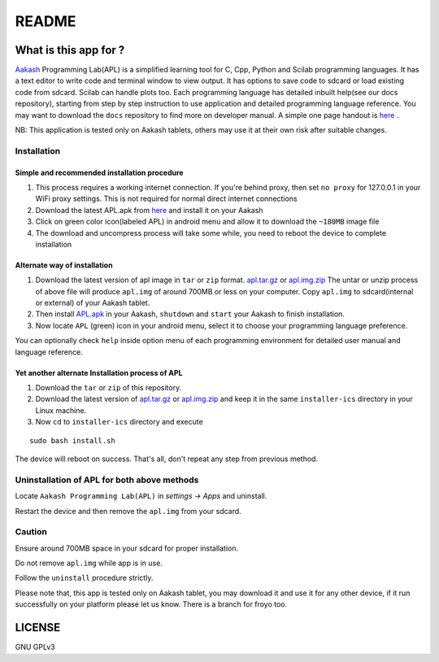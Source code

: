 ======
README
======

----------------------
What is this app for ?
----------------------

`Aakash <http://www.iitb.ac.in/AK/Aakash.htm>`_ Programming Lab(APL)
is a simplified learning tool for C, Cpp, Python and Scilab
programming languages. It has a text editor to write code and terminal
window to view output.  It has options to save code to sdcard or load
existing code from sdcard. Scilab can handle plots too.  Each
programming language has detailed inbuilt help(see our docs
repository), starting from step by step instruction to use application
and detailed programming language reference. You may want to download
the ``docs`` repository to find more on developer manual.  A simple
one page handout is `here <http://goo.gl/a6tRj>`_ .

NB: This application is tested only on Aakash tablets, others may use
it at their own risk after suitable changes.


Installation
-------------

Simple and recommended installation procedure
~~~~~~~~~~~~~~~~~~~~~~~~~~~~~~~~~~~~~~~~~~~~~

#. This process requires a working internet connection. If you're
   behind proxy, then set ``no proxy`` for 127.0.0.1 in your WiFi
   proxy settings.  This is not required for normal direct internet
   connections

#. Download the latest APL.apk from `here
   <https://github.com/androportal/installer/blob/ics/APL.apk>`_ and
   install it on your Aakash

#. Click on green color icon(labeled APL) in android menu and allow it
   to download the ``~180MB`` image file

#. The download and uncompress process will take some while, you need
   to reboot the device to complete installation


Alternate way of installation
~~~~~~~~~~~~~~~~~~~~~~~~~~~~~

#. Download the latest version of apl image in ``tar`` or ``zip``
   format.  `apl.tar.gz <http://aakashlabs.org/builds/apl.tar.gz>`_ or
   `apl.img.zip
   <https://github.com/downloads/androportal/installer/apl.img.zip>`_
   The untar or unzip process of above file will produce ``apl.img``
   of around 700MB or less on your computer. Copy ``apl.img`` to
   sdcard(internal or external) of your Aakash tablet.

#. Then install `APL.apk
   <https://github.com/androportal/installer/blob/ics/APL.apk>`_ in
   your Aakash, ``shutdown`` and ``start`` your Aakash to finish
   installation.

#. Now locate ``APL`` (green) icon in your android menu, select it to
   choose your programming language preference.

You can optionally check ``help`` inside option menu of each
programming environment for detailed user manual and language
reference.


Yet another alternate Installation process of APL
~~~~~~~~~~~~~~~~~~~~~~~~~~~~~~~~~~~~~~~~~~~~~~~~~

#. Download the ``tar`` or ``zip`` of this repository.

#. Download the latest version of `apl.tar.gz
   <http://aakashlabs.org/builds/apl.tar.gz>`_ or `apl.img.zip
   <https://github.com/downloads/androportal/installer/apl.img.zip>`_
   and keep it in the same ``installer-ics`` directory in your Linux
   machine.

#. Now ``cd`` to ``installer-ics`` directory and execute

::

    sudo bash install.sh

The device will reboot on success. That's all, don't repeat any step
from previous method.


Uninstallation of APL for both above methods
--------------------------------------------

Locate ``Aakash Programming Lab(APL)`` in `settings -> Apps` and
uninstall.

Restart the device and then remove the ``apl.img`` from your sdcard.


Caution
-------

Ensure around 700MB space in your sdcard for proper installation.

Do not remove ``apl.img`` while app is in use.

Follow the ``uninstall`` procedure strictly.

Please note that, this app is tested only on Aakash tablet, you may
download it and use it for any other device, if it run successfully on
your platform please let us know. There is a branch for froyo too.

-------
LICENSE
-------
GNU GPLv3
